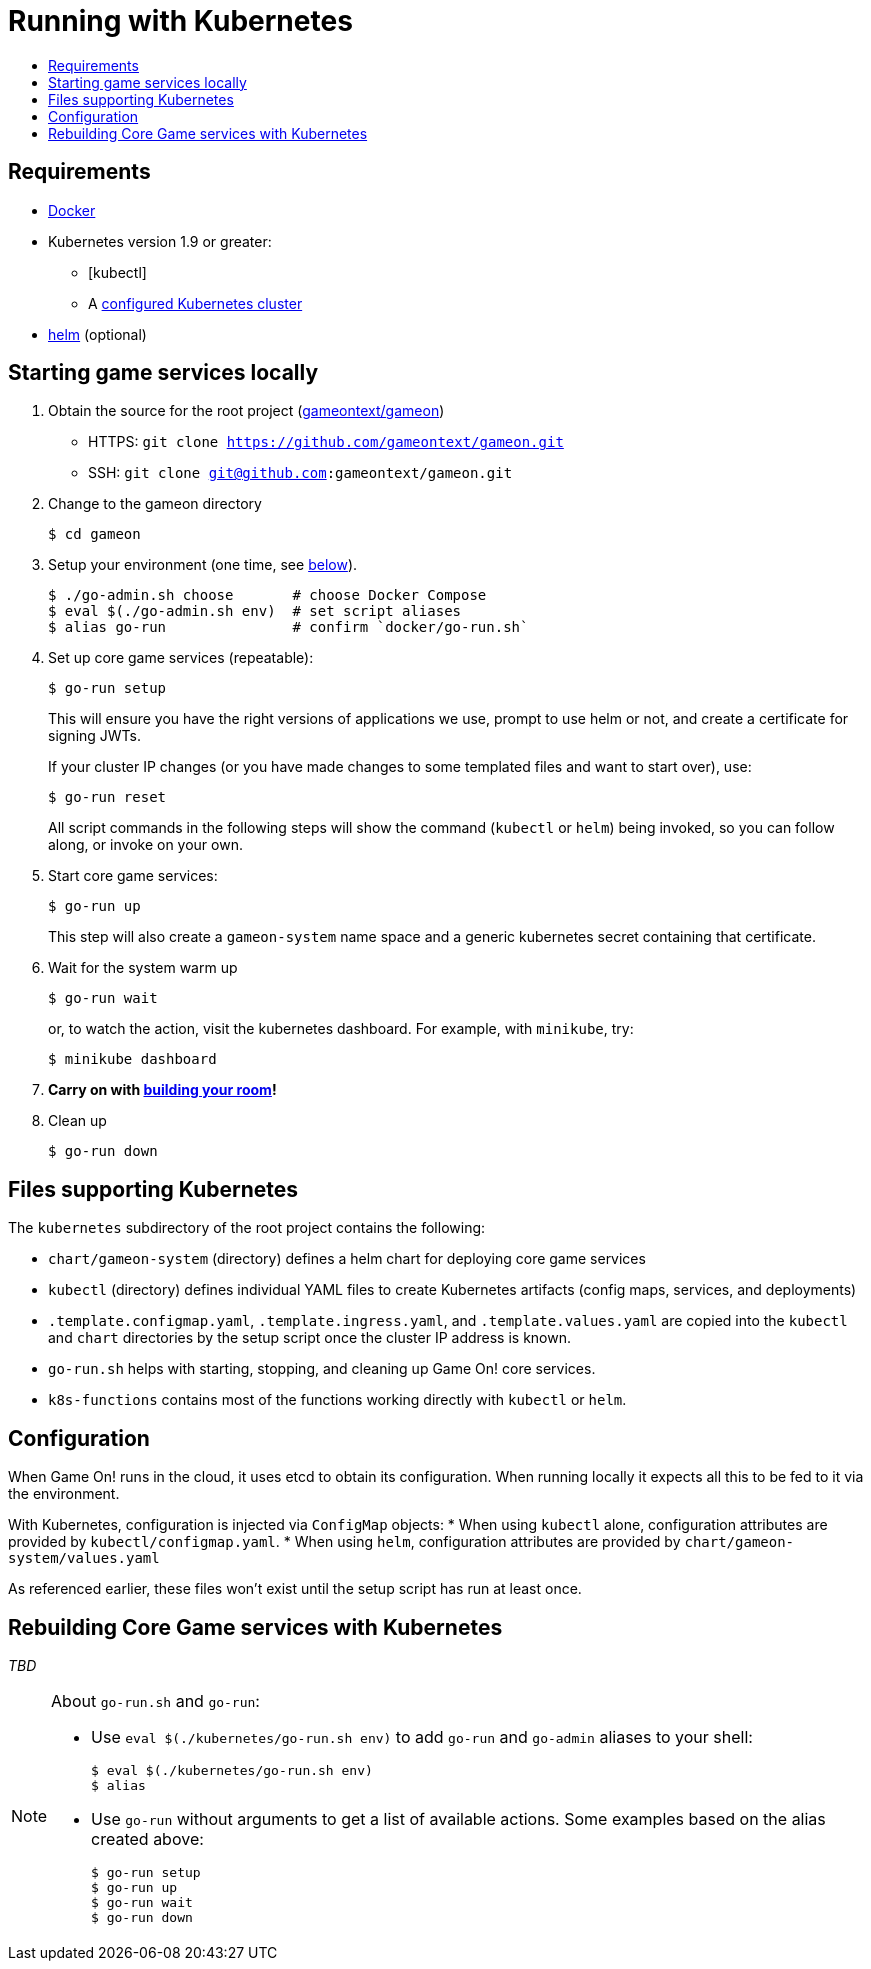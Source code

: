= Running with Kubernetes
:icons: font
:toc:
:toc-title:
:toc-placement: manual
:toclevels: 2
:sociallogin: link:adding_your_own_sso_apps_for_local_testing.adoc
:wdt-eclipse: link:eclipse_and_wdt.adoc
:12-factor: link:../about/twelve-factors.adoc
:docker: https://docs.docker.com/engine/installation/
:git: link:git.adoc
:vagrant: https://www.vagrantup.com/downloads.html
:root: https://github.com/gameontext/gameon
:adventures: link:createMore.adoc
:contribute: https://github.com/gameontext/gameon/blob/master/CONTRIBUTING.md
:releases: https://github.com/docker/compose/releases
:kubectl: https://kubernetes.io/docs/tasks/tools/install-kubectl/
:helm: https://docs.helm.sh/using_helm/#installing-helm
:cluster: https://github.com/gameontext/gameon/tree/master/kubernetes#set-up-a-kubernetes-cluster

== Requirements

* {docker}[Docker]
* Kubernetes version 1.9 or greater:
  - [kubectl]
  - A {cluster}[configured Kubernetes cluster]
* {helm}[helm] (optional)

[[running]]
== Starting game services locally

1. Obtain the source for the root project ({root}[gameontext/gameon])
  * HTTPS: `git clone https://github.com/gameontext/gameon.git`
  * SSH: `git clone git@github.com:gameontext/gameon.git`
2. Change to the gameon directory
+
-------------------------------------------
$ cd gameon
-------------------------------------------
3. Setup your environment (one time, see <<go-run,below>>).
+
-------------------------------------------
$ ./go-admin.sh choose       # choose Docker Compose
$ eval $(./go-admin.sh env)  # set script aliases
$ alias go-run               # confirm `docker/go-run.sh`
-------------------------------------------
4. Set up core game services (repeatable):
+
-------------------------------------------
$ go-run setup
-------------------------------------------
+
This will ensure you have the right versions of applications we use, prompt to
use helm or not, and create a certificate for signing JWTs.
+
If your cluster IP changes (or you have made changes to some templated
files and want to start over), use:
+
-------------------------------------------
$ go-run reset
-------------------------------------------
+
All script commands in the following steps will show the command (`kubectl` or
`helm`) being invoked, so you can follow along, or invoke on your own.
5. Start core game services:
+
-------------------------------------------
$ go-run up
-------------------------------------------
+
This step will also create a `gameon-system` name space and a generic kubernetes
secret containing that certificate.
6. Wait for the system warm up
+
-------------------------------------------
$ go-run wait
-------------------------------------------
or, to watch the action, visit the kubernetes dashboard. For example, with
`minikube`, try:
+
-------------------------------------------
$ minikube dashboard
-------------------------------------------
7. *Carry on with {adventures}[building your room]!*
8. Clean up
+
-------------------------------------------
$ go-run down
-------------------------------------------


== Files supporting Kubernetes

The `kubernetes` subdirectory of the root project contains the following:

* `chart/gameon-system` (directory) defines a helm chart for deploying core game services
* `kubectl` (directory) defines individual YAML files to create Kubernetes artifacts
   (config maps, services, and deployments)
* `.template.configmap.yaml`, `.template.ingress.yaml`, and `.template.values.yaml`
  are copied into the `kubectl` and `chart` directories by the setup script once
  the cluster IP address is known.
* `go-run.sh` helps with starting, stopping, and cleaning up Game On! core services.
* `k8s-functions` contains most of the functions working directly with `kubectl` or `helm`.

== Configuration

When Game On! runs in the cloud, it uses etcd to obtain its configuration.
When running locally it expects all this to be fed to it via the environment.

With Kubernetes, configuration is injected via `ConfigMap` objects:
* When using `kubectl` alone, configuration attributes are provided by
  `kubectl/configmap.yaml`.
* When using `helm`, configuration attributes are provided by
   `chart/gameon-system/values.yaml`

As referenced earlier, these files won't exist until the setup script has
run at least once.

[[rebuild]]
== Rebuilding Core Game services with Kubernetes

_TBD_


[[go-run]]
[NOTE]
.About `go-run.sh` and `go-run`:
====
- Use `eval $(./kubernetes/go-run.sh env)` to add `go-run` and `go-admin` aliases
  to your shell:
+
-------------------------------------------
$ eval $(./kubernetes/go-run.sh env)
$ alias
-------------------------------------------

- Use `go-run` without arguments to get a list of available actions. Some examples
  based on the alias created above:
+
-------------------------------------------
$ go-run setup
$ go-run up
$ go-run wait
$ go-run down
-------------------------------------------


====
